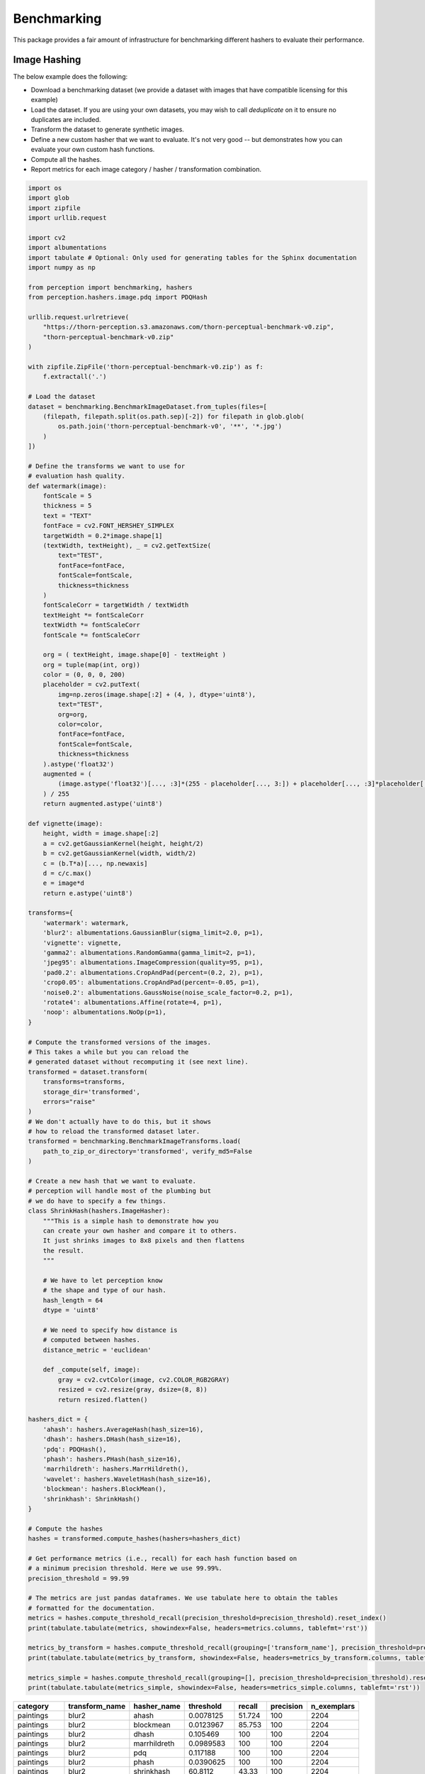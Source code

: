 Benchmarking
************

This package provides a fair amount of infrastructure for benchmarking different hashers to evaluate their performance.

Image Hashing
=============

The below example does the following:

- Download a benchmarking dataset (we provide a dataset with images that have compatible licensing for this example)
- Load the dataset. If you are using your own datasets, you may wish to call `deduplicate` on it to ensure no duplicates are included.
- Transform the dataset to generate synthetic images.
- Define a new custom hasher that we want to evaluate.
  It's not very good -- but demonstrates how you can evaluate your own custom hash functions.
- Compute all the hashes.
- Report metrics for each image category / hasher / transformation combination.

.. code-block:: python

    import os
    import glob
    import zipfile
    import urllib.request

    import cv2
    import albumentations
    import tabulate # Optional: Only used for generating tables for the Sphinx documentation
    import numpy as np

    from perception import benchmarking, hashers
    from perception.hashers.image.pdq import PDQHash

    urllib.request.urlretrieve(
        "https://thorn-perception.s3.amazonaws.com/thorn-perceptual-benchmark-v0.zip",
        "thorn-perceptual-benchmark-v0.zip"
    )

    with zipfile.ZipFile('thorn-perceptual-benchmark-v0.zip') as f:
        f.extractall('.')

    # Load the dataset
    dataset = benchmarking.BenchmarkImageDataset.from_tuples(files=[
        (filepath, filepath.split(os.path.sep)[-2]) for filepath in glob.glob(
            os.path.join('thorn-perceptual-benchmark-v0', '**', '*.jpg')
        )
    ])

    # Define the transforms we want to use for
    # evaluation hash quality.
    def watermark(image):
        fontScale = 5
        thickness = 5
        text = "TEXT"
        fontFace = cv2.FONT_HERSHEY_SIMPLEX
        targetWidth = 0.2*image.shape[1]
        (textWidth, textHeight), _ = cv2.getTextSize(
            text="TEST",
            fontFace=fontFace,
            fontScale=fontScale,
            thickness=thickness
        )
        fontScaleCorr = targetWidth / textWidth
        textHeight *= fontScaleCorr
        textWidth *= fontScaleCorr
        fontScale *= fontScaleCorr

        org = ( textHeight, image.shape[0] - textHeight )
        org = tuple(map(int, org))
        color = (0, 0, 0, 200)
        placeholder = cv2.putText(
            img=np.zeros(image.shape[:2] + (4, ), dtype='uint8'),
            text="TEST",
            org=org,
            color=color,
            fontFace=fontFace,
            fontScale=fontScale,
            thickness=thickness
        ).astype('float32')
        augmented = (
            (image.astype('float32')[..., :3]*(255 - placeholder[..., 3:]) + placeholder[..., :3]*placeholder[..., 3:])
        ) / 255
        return augmented.astype('uint8')

    def vignette(image):
        height, width = image.shape[:2]
        a = cv2.getGaussianKernel(height, height/2)
        b = cv2.getGaussianKernel(width, width/2)
        c = (b.T*a)[..., np.newaxis]
        d = c/c.max()
        e = image*d
        return e.astype('uint8')

    transforms={
        'watermark': watermark,
        'blur2': albumentations.GaussianBlur(sigma_limit=2.0, p=1),
        'vignette': vignette,
        'gamma2': albumentations.RandomGamma(gamma_limit=2, p=1),
        'jpeg95': albumentations.ImageCompression(quality=95, p=1),
        'pad0.2': albumentations.CropAndPad(percent=(0.2, 2), p=1),
        'crop0.05': albumentations.CropAndPad(percent=-0.05, p=1),
        'noise0.2': albumentations.GaussNoise(noise_scale_factor=0.2, p=1),
        'rotate4': albumentations.Affine(rotate=4, p=1),
        'noop': albumentations.NoOp(p=1),
    }

    # Compute the transformed versions of the images.
    # This takes a while but you can reload the
    # generated dataset without recomputing it (see next line).
    transformed = dataset.transform(
        transforms=transforms,
        storage_dir='transformed',
        errors="raise"
    )
    # We don't actually have to do this, but it shows
    # how to reload the transformed dataset later.
    transformed = benchmarking.BenchmarkImageTransforms.load(
        path_to_zip_or_directory='transformed', verify_md5=False
    )

    # Create a new hash that we want to evaluate.
    # perception will handle most of the plumbing but
    # we do have to specify a few things.
    class ShrinkHash(hashers.ImageHasher):
        """This is a simple hash to demonstrate how you
        can create your own hasher and compare it to others.
        It just shrinks images to 8x8 pixels and then flattens
        the result.
        """

        # We have to let perception know
        # the shape and type of our hash.
        hash_length = 64
        dtype = 'uint8'

        # We need to specify how distance is
        # computed between hashes.
        distance_metric = 'euclidean'

        def _compute(self, image):
            gray = cv2.cvtColor(image, cv2.COLOR_RGB2GRAY)
            resized = cv2.resize(gray, dsize=(8, 8))
            return resized.flatten()

    hashers_dict = {
        'ahash': hashers.AverageHash(hash_size=16),
        'dhash': hashers.DHash(hash_size=16),
        'pdq': PDQHash(),
        'phash': hashers.PHash(hash_size=16),
        'marrhildreth': hashers.MarrHildreth(),
        'wavelet': hashers.WaveletHash(hash_size=16),
        'blockmean': hashers.BlockMean(),
        'shrinkhash': ShrinkHash()
    }

    # Compute the hashes
    hashes = transformed.compute_hashes(hashers=hashers_dict)

    # Get performance metrics (i.e., recall) for each hash function based on
    # a minimum precision threshold. Here we use 99.99%.
    precision_threshold = 99.99

    # The metrics are just pandas dataframes. We use tabulate here to obtain the tables
    # formatted for the documentation.
    metrics = hashes.compute_threshold_recall(precision_threshold=precision_threshold).reset_index()
    print(tabulate.tabulate(metrics, showindex=False, headers=metrics.columns, tablefmt='rst'))

    metrics_by_transform = hashes.compute_threshold_recall(grouping=['transform_name'], precision_threshold=precision_threshold).reset_index()
    print(tabulate.tabulate(metrics_by_transform, showindex=False, headers=metrics_by_transform.columns, tablefmt='rst'))

    metrics_simple = hashes.compute_threshold_recall(grouping=[], precision_threshold=precision_threshold).reset_index()
    print(tabulate.tabulate(metrics_simple, showindex=False, headers=metrics_simple.columns, tablefmt='rst'))



===========  ================  =============  ============  ========  ===========  =============
category     transform_name    hasher_name       threshold    recall    precision    n_exemplars
===========  ================  =============  ============  ========  ===========  =============
paintings    blur2             ahash            0.0078125     51.724          100           2204
paintings    blur2             blockmean        0.0123967     85.753          100           2204
paintings    blur2             dhash            0.105469     100              100           2204
paintings    blur2             marrhildreth     0.0989583    100              100           2204
paintings    blur2             pdq              0.117188     100              100           2204
paintings    blur2             phash            0.0390625    100              100           2204
paintings    blur2             shrinkhash      60.8112        43.33           100           2204
paintings    blur2             wavelet          0.0117188     66.379          100           2204
paintings    crop0.05          ahash            0.00390625     0.045          100           2204
paintings    crop0.05          blockmean        0.0123967      0.227          100           2204
paintings    crop0.05          dhash            0.210938       7.577          100           2204
paintings    crop0.05          marrhildreth     0.213542       3.584          100           2204
paintings    crop0.05          pdq              0.257812       8.439          100           2204
paintings    crop0.05          phash            0.226562       6.76           100           2204
paintings    crop0.05          shrinkhash      95.0053         2.269          100           2204
paintings    crop0.05          wavelet          0.0078125      0              nan           2204
paintings    gamma2            ahash            0.00390625     0.998          100           2204
paintings    gamma2            blockmean        0.0072314      1.724          100           2204
paintings    gamma2            dhash            0.167969      98.639          100           2204
paintings    gamma2            marrhildreth     0.159722      99.41           100           2204
paintings    gamma2            pdq              0.164062     100              100           2204
paintings    gamma2            phash            0.164062     100              100           2204
paintings    gamma2            shrinkhash      46.5296         0              nan           2204
paintings    gamma2            wavelet          0.0117188     18.512          100           2204
paintings    jpeg95            ahash            0.00390625     4.22           100           2204
paintings    jpeg95            blockmean        0.0134298     28.811          100           2204
paintings    jpeg95            dhash            0.191406      94.782          100           2204
paintings    jpeg95            marrhildreth     0.168403      82.985          100           2204
paintings    jpeg95            pdq              0.257812     100              100           2204
paintings    jpeg95            phash            0.234375     100              100           2204
paintings    jpeg95            shrinkhash      66.053         55.172          100           2204
paintings    jpeg95            wavelet          0              0              nan           2204
paintings    noise0.2          ahash            0.00390625     2.677          100           2204
paintings    noise0.2          blockmean        0.00826446     6.987          100           2204
paintings    noise0.2          dhash            0.25          93.648          100           2204
paintings    noise0.2          marrhildreth     0.170139      73.911          100           2204
paintings    noise0.2          pdq              0.257812      99.229          100           2204
paintings    noise0.2          phash            0.257812     100              100           2204
paintings    noise0.2          shrinkhash     169.387          3.312          100           2204
paintings    noise0.2          wavelet          0.0078125      1.407          100           2204
paintings    noop              ahash            0            100              100           2204
paintings    noop              blockmean        0            100              100           2204
paintings    noop              dhash            0            100              100           2204
paintings    noop              marrhildreth     0            100              100           2204
paintings    noop              pdq              0            100              100           2204
paintings    noop              phash            0            100              100           2204
paintings    noop              shrinkhash       0            100              100           2204
paintings    noop              wavelet          0            100              100           2204
paintings    pad0.2            ahash            0.0703125      0              nan           2204
paintings    pad0.2            blockmean        0.0795455      0              nan           2204
paintings    pad0.2            dhash            0.210938       1.089          100           2204
paintings    pad0.2            marrhildreth     0.177083       0              nan           2204
paintings    pad0.2            pdq              0.289062       1.86           100           2204
paintings    pad0.2            phash            0.273438       2.541          100           2204
paintings    pad0.2            shrinkhash     146.325          0.181          100           2204
paintings    pad0.2            wavelet          0.109375       0              nan           2204
paintings    resize0.5         ahash            0.0078125     76.089          100           2204
paintings    resize0.5         blockmean        0.0144628     98.185          100           2204
paintings    resize0.5         dhash            0.0976562    100              100           2204
paintings    resize0.5         marrhildreth     0.154514      99.819          100           2204
paintings    resize0.5         pdq              0.1875       100              100           2204
paintings    resize0.5         phash            0.09375      100              100           2204
paintings    resize0.5         shrinkhash      56.9034        76.27           100           2204
paintings    resize0.5         wavelet          0.0117188     84.71           100           2204
paintings    rotate4           ahash            0.0390625      2.949          100           2204
paintings    rotate4           blockmean        0.0382231      2.949          100           2204
paintings    rotate4           dhash            0.207031      36.298          100           2204
paintings    rotate4           marrhildreth     0.227431      61.978          100           2204
paintings    rotate4           pdq              0.273438      56.08           100           2204
paintings    rotate4           phash            0.257812      61.615          100           2204
paintings    rotate4           shrinkhash      69.1737         2.813          100           2204
paintings    rotate4           wavelet          0.03125        0.136          100           2204
paintings    vignette          ahash            0.0429688      6.171          100           2204
paintings    vignette          blockmean        0.0475207      8.122          100           2204
paintings    vignette          dhash            0.121094      32.305          100           2204
paintings    vignette          marrhildreth     0.177083      77.904          100           2204
paintings    vignette          pdq              0.132812     100              100           2204
paintings    vignette          phash            0.132812     100              100           2204
paintings    vignette          shrinkhash     102.186          3.267          100           2204
paintings    vignette          wavelet          0.046875       3.085          100           2204
paintings    watermark         ahash            0.00390625    20.054          100           2204
paintings    watermark         blockmean        0.0123967     45.145          100           2204
paintings    watermark         dhash            0.0585938    100              100           2204
paintings    watermark         marrhildreth     0.0625       100              100           2204
paintings    watermark         pdq              0.273438      98.866          100           2204
paintings    watermark         phash            0.28125       99.456          100           2204
paintings    watermark         shrinkhash     104.398         75.998          100           2204
paintings    watermark         wavelet          0.0117188     51.27           100           2204
photographs  blur2             ahash            0.015625      76.727          100           1650
photographs  blur2             blockmean        0.0330579     98              100           1650
photographs  blur2             dhash            0.0859375     98.97           100           1650
photographs  blur2             marrhildreth     0.107639      97.576          100           1650
photographs  blur2             pdq              0.304688     100              100           1650
photographs  blur2             phash            0.179688     100              100           1650
photographs  blur2             shrinkhash     117.627         44              100           1650
photographs  blur2             wavelet          0.0195312     79.879          100           1650
photographs  crop0.05          ahash            0.0078125      0.182          100           1650
photographs  crop0.05          blockmean        0.0258264      0.788          100           1650
photographs  crop0.05          dhash            0.0976562      1.091          100           1650
photographs  crop0.05          marrhildreth     0.173611       3.152          100           1650
photographs  crop0.05          pdq              0.304688      30.606          100           1650
photographs  crop0.05          phash            0.320312      63.697          100           1650
photographs  crop0.05          shrinkhash     125.94           1.152          100           1650
photographs  crop0.05          wavelet          0.015625       0.182          100           1650
photographs  gamma2            ahash            0.015625       8.182          100           1650
photographs  gamma2            blockmean        0.0268595     17.212          100           1650
photographs  gamma2            dhash            0.101562      90.303          100           1650
photographs  gamma2            marrhildreth     0.105903      90.909          100           1650
photographs  gamma2            pdq              0.210938     100              100           1650
photographs  gamma2            phash            0.234375     100              100           1650
photographs  gamma2            shrinkhash     119.683          0.545          100           1650
photographs  gamma2            wavelet          0.0195312     18.424          100           1650
photographs  jpeg95            ahash            0.0117188     29.879          100           1650
photographs  jpeg95            blockmean        0.0278926     76.788          100           1650
photographs  jpeg95            dhash            0.121094      84.182          100           1650
photographs  jpeg95            marrhildreth     0.104167      69.576          100           1650
photographs  jpeg95            pdq              0.296875      99.879          100           1650
photographs  jpeg95            phash            0.28125       99.879          100           1650
photographs  jpeg95            shrinkhash     131.031         89.212          100           1650
photographs  jpeg95            wavelet          0.0195312     40.242          100           1650
photographs  noise0.2          ahash            0.015625      27.636          100           1650
photographs  noise0.2          blockmean        0.036157      75.091          100           1650
photographs  noise0.2          dhash            0.121094      54.121          100           1650
photographs  noise0.2          marrhildreth     0.0989583     46.364          100           1650
photographs  noise0.2          pdq              0.296875      99.697          100           1650
photographs  noise0.2          phash            0.304688      99.818          100           1650
photographs  noise0.2          shrinkhash     210.661         57.576          100           1650
photographs  noise0.2          wavelet          0.0234375     27.03           100           1650
photographs  noop              ahash            0            100              100           1650
photographs  noop              blockmean        0            100              100           1650
photographs  noop              dhash            0            100              100           1650
photographs  noop              marrhildreth     0            100              100           1650
photographs  noop              pdq              0            100              100           1650
photographs  noop              phash            0            100              100           1650
photographs  noop              shrinkhash       0            100              100           1650
photographs  noop              wavelet          0            100              100           1650
photographs  pad0.2            ahash            0.0429688      0.061          100           1650
photographs  pad0.2            blockmean        0.0320248      0              nan           1650
photographs  pad0.2            dhash            0.105469       0.545          100           1650
photographs  pad0.2            marrhildreth     0.177083       0.121          100           1650
photographs  pad0.2            pdq              0.28125        1.455          100           1650
photographs  pad0.2            phash            0.289062       3.515          100           1650
photographs  pad0.2            shrinkhash     114.721          0.061          100           1650
photographs  pad0.2            wavelet          0.0820312      0              nan           1650
photographs  resize0.5         ahash            0.015625      87.697          100           1650
photographs  resize0.5         blockmean        0.0330579     99.152          100           1650
photographs  resize0.5         dhash            0.0898438     98.485          100           1650
photographs  resize0.5         marrhildreth     0.111111      95.394          100           1650
photographs  resize0.5         pdq              0.328125      99.818          100           1650
photographs  resize0.5         phash            0.234375     100              100           1650
photographs  resize0.5         shrinkhash     132.117         80.242          100           1650
photographs  resize0.5         wavelet          0.0195312     88.97           100           1650
photographs  rotate4           ahash            0.0273438      1.818          100           1650
photographs  rotate4           blockmean        0.0371901      3.879          100           1650
photographs  rotate4           dhash            0.09375        2.97           100           1650
photographs  rotate4           marrhildreth     0.149306       4.606          100           1650
photographs  rotate4           pdq              0.304688      73.394          100           1650
photographs  rotate4           phash            0.3125        89.818          100           1650
photographs  rotate4           shrinkhash     130.211          4.424          100           1650
photographs  rotate4           wavelet          0.0078125      0.061          100           1650
photographs  vignette          ahash            0.0273438      8.242          100           1650
photographs  vignette          blockmean        0.0320248     10              100           1650
photographs  vignette          dhash            0.0703125     22              100           1650
photographs  vignette          marrhildreth     0.0954861     38.727          100           1650
photographs  vignette          pdq              0.117188     100              100           1650
photographs  vignette          phash            0.125        100              100           1650
photographs  vignette          shrinkhash     138.989         11.939          100           1650
photographs  vignette          wavelet          0.0195312      4.242          100           1650
photographs  watermark         ahash            0.015625      42.667          100           1650
photographs  watermark         blockmean        0.0247934     60.788          100           1650
photographs  watermark         dhash            0.078125     100              100           1650
photographs  watermark         marrhildreth     0.112847      98.727          100           1650
photographs  watermark         pdq              0.3125        99.818          100           1650
photographs  watermark         phash            0.3125        99.758          100           1650
photographs  watermark         shrinkhash     142.046         79.576          100           1650
photographs  watermark         wavelet          0.0195312     53.455          100           1650
===========  ================  =============  ============  ========  ===========  =============

================  =============  ============  ========  ===========  =============
transform_name    hasher_name       threshold    recall    precision    n_exemplars
================  =============  ============  ========  ===========  =============
blur2             ahash            0.0078125     49.014          100           3854
blur2             blockmean        0.0123967     80.773          100           3854
blur2             dhash            0.0859375     99.196          100           3854
blur2             marrhildreth     0.107639      98.962          100           3854
blur2             pdq              0.234375      99.948          100           3854
blur2             phash            0.179688     100              100           3854
blur2             shrinkhash      60.8112        28.412          100           3854
blur2             wavelet          0.0117188     62.247          100           3854
crop0.05          ahash            0.00390625     0.052          100           3854
crop0.05          blockmean        0.0123967      0.208          100           3854
crop0.05          dhash            0.0976562      0.493          100           3854
crop0.05          marrhildreth     0.173611       1.635          100           3854
crop0.05          pdq              0.257812       9.03           100           3854
crop0.05          phash            0.226562       7.058          100           3854
crop0.05          shrinkhash      95.0053         1.427          100           3854
crop0.05          wavelet          0.0078125      0              nan           3854
gamma2            ahash            0.00390625     0.934          100           3854
gamma2            blockmean        0.0072314      1.713          100           3854
gamma2            dhash            0.101562      90.036          100           3854
gamma2            marrhildreth     0.105903      94.24           100           3854
gamma2            pdq              0.210938     100              100           3854
gamma2            phash            0.234375     100              100           3854
gamma2            shrinkhash     108.457          0.156          100           3854
gamma2            wavelet          0.0117188     14.997          100           3854
jpeg95            ahash            0.00390625     5.319          100           3854
jpeg95            blockmean        0.0134298     32.045          100           3854
jpeg95            dhash            0.121094      74.079          100           3854
jpeg95            marrhildreth     0.104167      59.263          100           3854
jpeg95            pdq              0.257812      99.896          100           3854
jpeg95            phash            0.234375      99.896          100           3854
jpeg95            shrinkhash      66.053         40.296          100           3854
jpeg95            wavelet          0.00390625     3.71           100           3854
noise0.2          ahash            0.00390625     2.984          100           3854
noise0.2          blockmean        0.00826446     8.563          100           3854
noise0.2          dhash            0.121094      40.088          100           3854
noise0.2          marrhildreth     0.0989583     33.083          100           3854
noise0.2          pdq              0.257812      99.222          100           3854
noise0.2          phash            0.273438      99.896          100           3854
noise0.2          shrinkhash     169.387          4.385          100           3854
noise0.2          wavelet          0.0078125      1.894          100           3854
noop              ahash            0            100              100           3854
noop              blockmean        0            100              100           3854
noop              dhash            0            100              100           3854
noop              marrhildreth     0            100              100           3854
noop              pdq              0            100              100           3854
noop              phash            0            100              100           3854
noop              shrinkhash       0            100              100           3854
noop              wavelet          0            100              100           3854
pad0.2            ahash            0.0429688      0.026          100           3854
pad0.2            blockmean        0.0320248      0              nan           3854
pad0.2            dhash            0.105469       0.234          100           3854
pad0.2            marrhildreth     0.177083       0.052          100           3854
pad0.2            pdq              0.28125        1.349          100           3854
pad0.2            phash            0.273438       2.387          100           3854
pad0.2            shrinkhash     114.721          0.052          100           3854
pad0.2            wavelet          0.0820312      0              nan           3854
resize0.5         ahash            0.0078125     70.784          100           3854
resize0.5         blockmean        0.0144628     95.226          100           3854
resize0.5         dhash            0.0898438     99.299          100           3854
resize0.5         marrhildreth     0.112847      97.846          100           3854
resize0.5         pdq              0.265625      99.844          100           3854
resize0.5         phash            0.234375     100              100           3854
resize0.5         shrinkhash      56.9034        51.453          100           3854
resize0.5         wavelet          0.0117188     80.747          100           3854
rotate4           ahash            0.0273438      1.297          100           3854
rotate4           blockmean        0.0371901      3.036          100           3854
rotate4           dhash            0.09375        1.401          100           3854
rotate4           marrhildreth     0.149306       3.762          100           3854
rotate4           pdq              0.273438      54.489          100           3854
rotate4           phash            0.257812      59.626          100           3854
rotate4           shrinkhash      69.1737         1.894          100           3854
rotate4           wavelet          0.0078125      0.026          100           3854
vignette          ahash            0.0273438      4.67           100           3854
vignette          blockmean        0.0320248      6.098          100           3854
vignette          dhash            0.0703125     12.195          100           3854
vignette          marrhildreth     0.0954861     30.54           100           3854
vignette          pdq              0.132812     100              100           3854
vignette          phash            0.132812     100              100           3854
vignette          shrinkhash     103.005          4.541          100           3854
vignette          wavelet          0.0195312      1.946          100           3854
watermark         ahash            0.00390625    18.5            100           3854
watermark         blockmean        0.0123967     41.593          100           3854
watermark         dhash            0.078125     100              100           3854
watermark         marrhildreth     0.112847      99.455          100           3854
watermark         pdq              0.273438      99.014          100           3854
watermark         phash            0.28125       99.377          100           3854
watermark         shrinkhash     104.398         71.199          100           3854
watermark         wavelet          0.0117188     46.912          100           3854
================  =============  ============  ========  ===========  =============

=============  ===========  ========  ===========  =============
hasher_name      threshold    recall    precision    n_exemplars
=============  ===========  ========  ===========  =============
ahash           0.00390625    17.578     100               42394
blockmean       0.00826446    27.714     100               42394
dhash           0.0859375     51.981      99.9952          42394
marrhildreth    0.100694      55.942      99.9957          42394
pdq             0.257812      77.181      99.9969          42394
phash           0.273438      81.967      99.9942          42394
shrinkhash     56.9034        22.378     100               42394
wavelet         0.00390625    18.467     100               42394
=============  ===========  ========  ===========  =============

Video Hashing
=============

The below example does the following:

- Download a benchmarking dataset. Here we use the `Charades <https://prior.allenai.org/projects/charades>`_ dataset which contain over 9,000 videos.
- Load the dataset.
- Transform the dataset to generate synthetically altered videos. Our hashers are responsible for
  matching the altered videos with the originals.
- Define some hashers we want to evaluate.
- Compute all the hashes.
- Report metrics for each video category / hasher / transformation combination to see how well our hashers
  can match the altered videos to the original ("no-op" videos).

.. code-block:: python

    import os
    import zipfile
    import urllib.request


    import pandas as pd

    import perception.benchmarking
    import perception.hashers

    if not os.path.isdir('Charades_v1_480'):
        # Download the dataset since it appears we do not have it. Note that
        # these are large files (> 13GB).
        urllib.request.urlretrieve(
            url='http://ai2-website.s3.amazonaws.com/data/Charades_v1_480.zip',
            filename='Charades_v1_480.zip'
        )
        with zipfile.ZipFile('Charades_v1_480.zip') as zfile:
            zfile.extractall('.')
        urllib.request.urlretrieve(
            url='http://ai2-website.s3.amazonaws.com/data/Charades.zip',
            filename='Charades.zip'
        )
        with zipfile.ZipFile('Charades.zip') as zfile:
            zfile.extractall('.')


    # These are files that we've identified as having identical subsequences, typically
    # when a person is out of frame and the backgrounds are the same.
    duplicates = [
        ('0HVVN.mp4', 'UZRQD.mp4'), ('ZIOET.mp4', 'YGXX6.mp4'), ('82XPD.mp4', 'E7QDZ.mp4'),
        ('FQDS1.mp4', 'AIOTI.mp4'), ('PBV4T.mp4', 'XXYWL.mp4'), ('M0P0H.mp4', 'STY6W.mp4'),
        ('3Q92U.mp4', 'GHPO3.mp4'), ('NFIQM.mp4', 'I2DHG.mp4'), ('PIRMO.mp4', '0GFE8.mp4'),
        ('LRPBA.mp4', '9VK0J.mp4'), ('UI0QG.mp4', 'FHXKQ.mp4'), ('Y05U8.mp4', '4RVZB.mp4'),
        ('J6TVB.mp4', '2ZBL5.mp4'), ('A8T8V.mp4', 'IGOQK.mp4'), ('H8QM1.mp4', 'QYMWC.mp4'),
        ('O45BC.mp4', 'ZS7X6.mp4'), ('NOP6W.mp4', 'F7KFE.mp4'), ('4MPPQ.mp4', 'A3M94.mp4'),
        ('L8FFR.mp4', 'M8MP0.mp4'), ('EHYXP.mp4', 'O8PO3.mp4'), ('MGBLJ.mp4', 'RIEG6.mp4'),
        ('53FPM.mp4', 'BLFEV.mp4'), ('UIIF3.mp4', 'TKEKQ.mp4'), ('GVX7E.mp4', '7GPSY.mp4'),
        ('T7HZB.mp4', '6KGZA.mp4'), ('65M4K.mp4', 'UDGP2.mp4'), ('6SS4H.mp4', 'CK6OL.mp4'),
        ('OVHFT.mp4', 'GG1X2.mp4'), ('VEHER.mp4', 'XBPEJ.mp4'), ('WN38A.mp4', '2QI8F.mp4'),
        ('UMXKN.mp4', 'EOKJ0.mp4'), ('OSIKP.mp4', 'WT2C0.mp4'), ('H5V2Y.mp4', 'ZXN6A.mp4'),
        ('XS6PF.mp4', '1WJ6O.mp4'), ('S2XJW.mp4', 'YH0BX.mp4'), ('UO607.mp4', 'Z5JZD.mp4'),
        ('XN64E.mp4', 'CSRZM.mp4'), ('YXI7M.mp4', 'IKQLJ.mp4'), ('1B9C8.mp4', '004QE.mp4'),
        ('V1SQH.mp4', '48WOM.mp4'), ('107YZ.mp4', 'I049A.mp4'), ('3S6WL.mp4', 'SC5YW.mp4'),
        ('OY50Q.mp4', '5T607.mp4'), ('XKH7W.mp4', '028CE.mp4'), ('X8XQE.mp4', 'J0VXY.mp4'),
        ('STB0G.mp4', 'J0VXY.mp4'), ('UNXLF.mp4', 'J0VXY.mp4'), ('56PK0.mp4', 'M1TZR.mp4'),
        ('FVITB.mp4', 'R0M34.mp4'), ('BPZE3.mp4', 'R0M34.mp4'), ('VS7DA.mp4', '1X0M3.mp4'),
        ('I7MEA.mp4', 'YMM1Z.mp4'), ('9N76L.mp4', '0LDP7.mp4'), ('AXS82.mp4', 'W8WRK.mp4'),
        ('8TSU4.mp4', 'MXATD.mp4'), ('80FWF.mp4', '18HFG.mp4'), ('RO3A2.mp4', 'V4HY4.mp4'),
        ('HU409.mp4', 'BDWIX.mp4'), ('3YY88.mp4', 'EHHRS.mp4'), ('65RS3.mp4', 'SLIH4.mp4'),
        ('LR0L8.mp4', 'Y665P.mp4'), ('DVPL2.mp4', 'EI5M3.mp4'), ('0EGNU.mp4', 'CU3JE.mp4'),
        ('94KP4.mp4', '94KP4.mp4'), ('79QDP.mp4', '79QDP.mp4'), ('GKBX9.mp4', 'GKBX9.mp4'),
        ('RX6R8.mp4', 'RX6R8.mp4'), ('PMVT7.mp4', 'PMVT7.mp4'), ('XNXW6.mp4', 'XNXW6.mp4'),
        ('I005F.mp4', 'I005F.mp4'), ('TF95Y.mp4', 'TF95Y.mp4'), ('79QDP.mp4', '79QDP.mp4'),
        ('LQGMM.mp4', 'LQGMM.mp4'), ('QCAUL.mp4', 'QCAUL.mp4'), ('GFVSV.mp4', 'GFVSV.mp4'),
        ('4UYGY.mp4', '4UYGY.mp4'), ('BYDSE.mp4', 'BYDSE.mp4'), ('PV3KQ.mp4', 'PV3KQ.mp4'),
        ('1X0M3.mp4', '1X0M3.mp4'), ('T5FHD.mp4', 'T5FHD.mp4'), ('QRHJJ.mp4', 'QRHJJ.mp4'),
        ('JYBGS.mp4', 'JYBGS.mp4'), ('N2XCF.mp4', 'N2XCF.mp4'), ('OZPA9.mp4', 'OZPA9.mp4'),
        ('297S4.mp4', '297S4.mp4'), ('LHU7D.mp4', 'LHU7D.mp4'), ('TSKZL.mp4', 'TSKZL.mp4'),
        ('BCONW.mp4', 'BCONW.mp4'), ('KBPDM.mp4', 'KBPDM.mp4'), ('7FTBS.mp4', '7FTBS.mp4'),
        ('099Y1.mp4', '099Y1.mp4'), ('S2RIQ.mp4', 'S2RIQ.mp4'), ('22FJU.mp4', '22FJU.mp4'),
        ('99UA6.mp4', '99UA6.mp4'), ('WJ13E.mp4', 'WJ13E.mp4'), ('5OLVC.mp4', '5OLVC.mp4'),
        ('YQ6Z6.mp4', 'YQ6Z6.mp4'), ('T5MLJ.mp4', 'T5MLJ.mp4'), ('0VOQC.mp4', '0VOQC.mp4'),
        ('S2RIQ.mp4', 'S2RIQ.mp4'), ('2VNXF.mp4', '2VNXF.mp4'), ('G87XG.mp4', 'G87XG.mp4'),
        ('RRS54.mp4', 'RRS54.mp4'), ('TXJK7.mp4', 'TXJK7.mp4'), ('G4KE3.mp4', 'G4KE3.mp4'),
        ('3SNSC.mp4', '3SNSC.mp4'), ('U2FA5.mp4', 'U2FA5.mp4'), ('9AFQ7.mp4', '9AFQ7.mp4')
    ]

    blacklist = [fp1 for fp1, fp2 in duplicates]
    df = pd.concat([pd.read_csv('Charades/Charades_v1_test.csv'), pd.read_csv('Charades/Charades_v1_train.csv')])
    df = df[~(df['id'] + '.mp4').isin(blacklist)]
    df['filepath'] = df['id'].apply(lambda video_id: os.path.join('Charades_v1_480', video_id + '.mp4'))
    assert df['filepath'].apply(os.path.isfile).all(), 'Some video files are missing.'
    dataset = perception.benchmarking.BenchmarkVideoDataset.from_tuples(
        files=df[['filepath', 'scene']].itertuples(index=False)
    )

    if not os.path.isdir('benchmarking_videos'):
        # We haven't computed the transforms yet, so we do that
        # now. Below, we create the following files for each of
        # the videos in our dataset. Note that the only required
        # transform is `noop` (see documentation for
        # perception.bencharmking.BenchmarkVideoDataset.transform).
        #
        # noop: This is the base video we'll actually use in benchmarking, rather
        #       than using the raw video. It is the same as the raw video but downsampled
        #       to a size that is reasonable for hashing (240p). This is because all
        #       of our hashers downsample to a size smaller than this anyway, so there
        #       is no benefit to a higher resolution. Also, we limit the length to the
        #       first five minutes of the video, which speeds everything up significantly.
        # shrink: Shrink the noop video down to 70% of its original size.
        # clip0.2: Clip the first 20% and last 20% of the noop video off.
        # slideshow: Create a slideshow version of the video that grabs frames periodically
        #            from the original.
        # black_frames: Add black frames before and after the start of the video.
        # gif: Create a GIF from the video (similar to slideshow but with re-encoding)
        # black_padding: Add black bars to the top and bottom of the video.
        pad_width = 240
        pad_height = 320
        transforms = {
            'noop': perception.benchmarking.video_transforms.get_simple_transform(
                width='ceil(min(240/max(iw, ih), 1)*iw/2)*2',
                height='ceil(min(240/max(iw, ih), 1)*ih/2)*2',
                codec='h264',
                output_ext='.m4v',
                sar='1/1',
                clip_s=(None, 60*5)
            ),
            'shrink': perception.benchmarking.video_transforms.get_simple_transform(
                width='ceil(0.7*iw/2)*2',
                height='ceil(0.7*ih/2)*2'
            ),
            'clip0.2': perception.benchmarking.video_transforms.get_simple_transform(clip_pct=(0.2, 0.8)),
            'slideshow': perception.benchmarking.video_transforms.get_slideshow_transform(
                frame_input_rate=1/2.5, frame_output_rate=0.5, max_frames=10, offset=1.3),
            'black_frames': perception.benchmarking.video_transforms.get_black_frame_padding_transform(0.5, 0.05),
            'gif': perception.benchmarking.video_transforms.get_simple_transform(
                output_ext='.gif', codec='gif', clip_s=(1.2, 10.2), fps=1/2.5
            ),
            'black_padding': perception.benchmarking.video_transforms.get_simple_transform(
                width=f'(iw*sar)*min({pad_width}/(iw*sar),{pad_height}/ih)', height=f'ih*min({pad_width}/(iw*sar),{pad_height}/ih)',
                pad=f'{pad_width}:{pad_height}:({pad_width}-iw*min({pad_width}/iw,{pad_height}/ih))/2:({pad_height}-ih*min({pad_width}/iw,{pad_height}/ih))/2'
            )
        }

        # Save the transforms for later.
        transformed = dataset.transform(transforms=transforms, storage_dir='benchmarking_videos')

    transformed = perception.benchmarking.BenchmarkVideoTransforms.load('benchmarking_videos', verify_md5=False)

    phashu8 = perception.hashers.PHashU8(exclude_first_term=False, freq_shift=1, hash_size=12)
    hashers = {
        'phashu8_framewise': perception.hashers.FramewiseHasher(
            frames_per_second=1, frame_hasher=phashu8, interframe_threshold=50, quality_threshold=90),
        'phashu8_tmkl1': perception.hashers.FramewiseHasher(
            base_hasher=perception.hashers.TMKL1(
                frames_per_second=5, frame_hasher=phashu8,
                distance_metric='euclidean', dtype='uint8',
                norm=None, quality_threshold=90)
        )
    }
    if not os.path.isfile('hashes.csv'):
        # We haven't computed the hashes, so we do that now.
        hashes = transformed.compute_hashes(hashers=hashers, max_workers=5)
        # Save the hashes for later. It took a long time after all!
        hashes.save('hashes.csv')

    hashes = perception.benchmarking.BenchmarkHashes.load('hashes.csv')

    hashes.compute_threshold_recall(precision_threshold=99.9, grouping=['transform_name'])


================  =================  ===========  ========  ===========  =============
transform_name    hasher_name          threshold    recall    precision    n_exemplars
================  =================  ===========  ========  ===========  =============
black_frames      phashu8_framewise      51.0979    88.12       99.9069         278644
black_frames      phashu8_tmkl1          55.7584    99.918      99.9079         403768
black_padding     phashu8_framewise      74.6391     7.662     100              277399
black_padding     phashu8_tmkl1          53.8702    99.898      99.9079         406899
clip0.2           phashu8_framewise      54.8635    90.741      99.9098         224264
clip0.2           phashu8_tmkl1          59.0424    99.724      99.9077         324251
gif               phashu8_framewise      55.4437    68.21       99.9088          82232
gif               phashu8_tmkl1          55.4887    81.029      99.9103          39757
noop              phashu8_framewise       0        100         100              282658
noop              phashu8_tmkl1           0        100         100              408871
shrink            phashu8_framewise      24.7184   100         100              281731
shrink            phashu8_tmkl1          49.8999    99.836      99.9078         400650
slideshow         phashu8_framewise      56.9825    99.713      99.9076         172829
slideshow         phashu8_tmkl1          56.8683    95.934      99.9035          90684
================  =================  ===========  ========  ===========  =============
